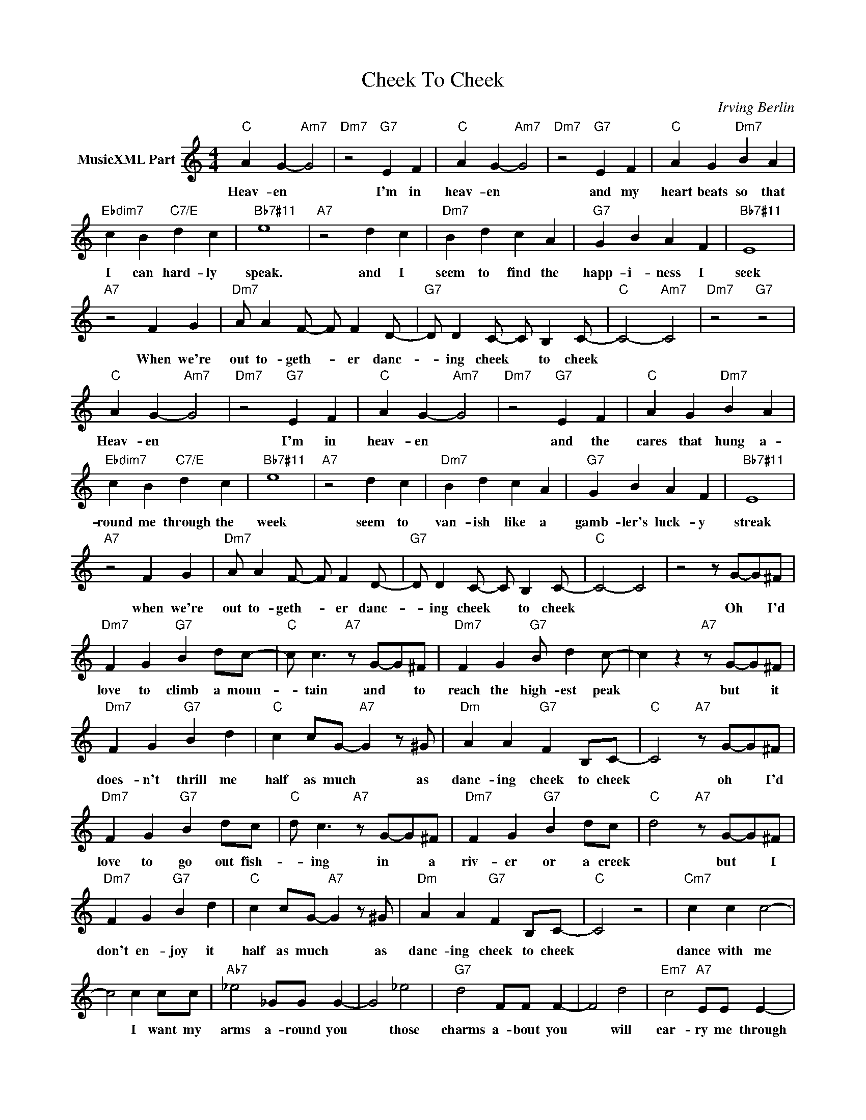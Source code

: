 X:1
T:Cheek To Cheek
C:Irving Berlin
Z:Creative Commons BY-NC-SA
L:1/4
M:4/4
K:C
V:1 treble nm="MusicXML Part"
V:1
"C" A G-"Am7" G2 |"Dm7" z2"G7" E F |"C" A G-"Am7" G2 |"Dm7" z2"G7" E F |"C" A G"Dm7" B A | %5
w: Heav- en *|I'm in|heav- en *|and my|heart beats so that|
"Ebdim7" c B"C7/E" d c |"Bb7#11" e4 |"A7" z2 d c |"Dm7" B d c A |"G7" G B A F |"Bb7#11" E4 | %11
w: I can hard- ly|speak.|and I|seem to find the|happ- i- ness I|seek|
"A7" z2 F G |"Dm7" A/ A F/- F/ F D/- |"G7" D/ D C/- C/ B, C/- |"C" C2-"Am7" C2 |"Dm7" z2"G7" z2 | %16
w: When we're|out to- geth- * er danc-|* ing cheek * to cheek|||
"C" A G-"Am7" G2 |"Dm7" z2"G7" E F |"C" A G-"Am7" G2 |"Dm7" z2"G7" E F |"C" A G"Dm7" B A | %21
w: Heav- en *|I'm in|heav- en *|and the|cares that hung a-|
"Ebdim7" c B"C7/E" d c |"Bb7#11" e4 |"A7" z2 d c |"Dm7" B d c A |"G7" G B A F |"Bb7#11" E4 | %27
w: round me through the|week|seem to|van- ish like a|gamb- ler's luck- y|streak|
"A7" z2 F G |"Dm7" A/ A F/- F/ F D/- |"G7" D/ D C/- C/ B, C/- |"C" C2- C2 | z2 z/ G/-G/^F/ | %32
w: when we're|out to- geth- * er danc-|* ing cheek * to cheek||Oh * I'd|
"Dm7" F G"G7" B d/c/- |"C" c/ c3/2"A7" z/ G/-G/^F/ |"Dm7" F G"G7" B/ d c/- | c z"A7" z/ G/-G/^F/ | %36
w: love to climb a moun-|* tain and * to|reach the high- est peak|* but * it|
"Dm7" F G"G7" B d |"C" c c/G/-"A7" G z/ ^G/ |"Dm" A A"G7" F B,/C/- |"C" C2"A7" z/ G/-G/^F/ | %40
w: does- n't thrill me|half as much * as|danc- ing cheek to cheek|* oh * I'd|
"Dm7" F G"G7" B d/c/- |"C" d/ c3/2"A7" z/ G/-G/^F/ |"Dm7" F G"G7" B d/c/- |"C" d2"A7" z/ G/-G/^F/ | %44
w: love to go out fish-|* ing in * a|riv- er or a creek|* but * I|
"Dm7" F G"G7" B d |"C" c c/G/-"A7" G z/ ^G/ |"Dm" A A"G7" F B,/C/- |"C" C2 z2 |"Cm7" c c c2- | %49
w: don't en- joy it|half as much * as|danc- ing cheek to cheek||dance with me|
 c2 c c/c/ |"Ab7" _e2 _G/G/ G- | G2 _e2 |"G7" d2 F/F/ F- | F2 d2 |"Em7" c2"A7" E/E/ E- | %55
w: * I want my|arms a- round you|* those|charms a- bout you|* will|car- ry me through|
"Dm7" E2"G7" D2 |"C" A G-"Am7" G2 |"Dm7" z2"G7" E F |"C" A G2 |"Dm7" z2"G7" E F |"C" A G"Dm7" B A | %61
w: * to|heav- en *|I'm in|heav- en|and my|heart beats so that|
"Ebdim7" c B"C7/E" d c |"Bb7#11" e4 |"A7" z2 d c |"Dm7" B d c A |"G7" G B A F |"Bb7#11" E4 | %67
w: I can hard- ly|speak|and I|seem to find the|happ- i- ness I|seek|
"A7" z2 F G |"Dm7" A/ A F/- F/ F D/- |"G7" D/ D C/- C/ B, C/- |"C" C2-"Am7" C2 |"Dm7" z2"G7" z2 |] %72
w: when we're|out to- geth- * er danc-|* ing cheek * to cheek|||

